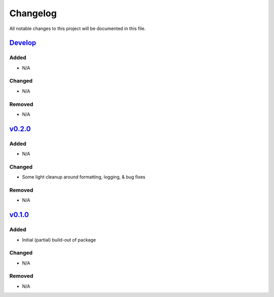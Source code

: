 Changelog
=========

All notable changes to this project will be documented in this file.

Develop_
--------

Added
~~~~~
- N/A

Changed
~~~~~~~
- N/A

Removed
~~~~~~~
- N/A


v0.2.0_
-------

Added
~~~~~
- N/A

Changed
~~~~~~~
- Some light cleanup around formatting, logging, & bug fixes

Removed
~~~~~~~
- N/A


v0.1.0_
-------

Added
~~~~~
- Initial (partial) build-out of package

Changed
~~~~~~~
- N/A

Removed
~~~~~~~
- N/A


.. _Develop: https://github.com/levikanwischer/tableaurest/compare/develop...master
.. _v0.2.0: https://github.com/levikanwischer/tableaurest/compare/v0.2.0...develop
.. _v0.1.0: https://github.com/levikanwischer/tableaurest/compare/v0.1.0...v0.2.0
